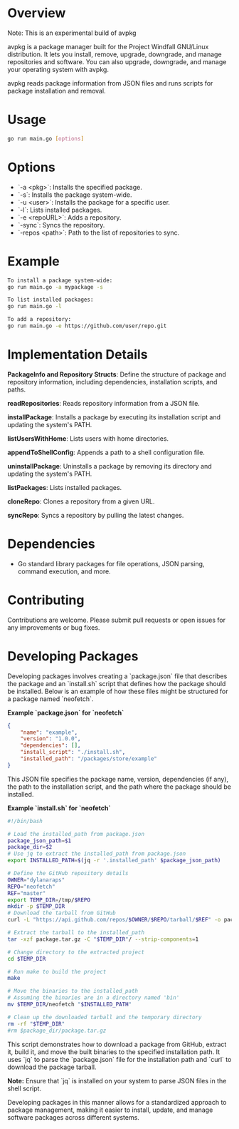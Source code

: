 * Overview

Note: This is an experimental build of avpkg

avpkg is a package manager built for the Project Windfall GNU/Linux distribution. It lets you install, remove, upgrade, downgrade, and manage repositories and software. You can also upgrade, downgrade, and manage your operating system with avpkg.

avpkg reads package information from JSON files and runs scripts for package installation and removal.

* Usage

#+BEGIN_SRC sh
go run main.go [options]
#+END_SRC

* Options

- `-a <pkg>`: Installs the specified package.
- `-s`: Installs the package system-wide.
- `-u <user>`: Installs the package for a specific user.
- `-l`: Lists installed packages.
- `-e <repoURL>`: Adds a repository.
- `-sync`: Syncs the repository.
- `-repos <path>`: Path to the list of repositories to sync.

* Example

#+BEGIN_SRC sh
To install a package system-wide:
go run main.go -a mypackage -s

To list installed packages:
go run main.go -l

To add a repository:
go run main.go -e https://github.com/user/repo.git
#+END_SRC

* Implementation Details

**PackageInfo and Repository Structs**: Define the structure of package and repository information, including dependencies, installation scripts, and paths.

**readRepositories**: Reads repository information from a JSON file.

**installPackage**: Installs a package by executing its installation script and updating the system's PATH.

**listUsersWithHome**: Lists users with home directories.

**appendToShellConfig**: Appends a path to a shell configuration file.

**uninstallPackage**: Uninstalls a package by removing its directory and updating the system's PATH.

**listPackages**: Lists installed packages.

**cloneRepo**: Clones a repository from a given URL.

**syncRepo**: Syncs a repository by pulling the latest changes.

* Dependencies

- Go standard library packages for file operations, JSON parsing, command execution, and more.

* Contributing

Contributions are welcome. Please submit pull requests or open issues for any improvements or bug fixes.


* Developing Packages

Developing packages involves creating a `package.json` file that describes the package and an `install.sh` script that defines how the package should be installed. Below is an example of how these files might be structured for a package named `neofetch`.

**Example `package.json` for `neofetch`**

#+BEGIN_SRC json
{
    "name": "example",
    "version": "1.0.0",
    "dependencies": [],
    "install_script": "./install.sh",
    "installed_path": "/packages/store/example"
}
#+END_SRC

This JSON file specifies the package name, version, dependencies (if any), the path to the installation script, and the path where the package should be installed.

**Example `install.sh` for `neofetch`**

#+BEGIN_SRC sh
#!/bin/bash

# Load the installed_path from package.json
package_json_path=$1
package_dir=$2
# Use jq to extract the installed_path from package.json
export INSTALLED_PATH=$(jq -r '.installed_path' $package_json_path)

# Define the GitHub repository details
OWNER="dylanaraps"
REPO="neofetch"
REF="master"
export TEMP_DIR=/tmp/$REPO
mkdir -p $TEMP_DIR
# Download the tarball from GitHub
curl -L "https://api.github.com/repos/$OWNER/$REPO/tarball/$REF" -o package.tar.gz

# Extract the tarball to the installed_path
tar -xzf package.tar.gz -C "$TEMP_DIR"/ --strip-components=1

# Change directory to the extracted project
cd $TEMP_DIR

# Run make to build the project
make

# Move the binaries to the installed_path
# Assuming the binaries are in a directory named 'bin'
mv $TEMP_DIR/neofetch "$INSTALLED_PATH"

# Clean up the downloaded tarball and the temporary directory
rm -rf "$TEMP_DIR"
#rm $package_dir/package.tar.gz
#+END_SRC

This script demonstrates how to download a package from GitHub, extract it, build it, and move the built binaries to the specified installation path. It uses `jq` to parse the `package.json` file for the installation path and `curl` to download the package tarball.

**Note:** Ensure that `jq` is installed on your system to parse JSON files in the shell script.

Developing packages in this manner allows for a standardized approach to package management, making it easier to install, update, and manage software packages across different systems.
